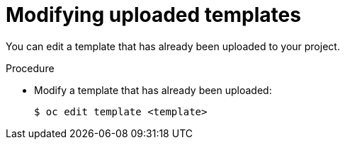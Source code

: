 // Module included in the following assemblies:
//
// * openshift_images/using-templates.adoc

[id="templates-modifying-uploaded-template_{context}"]
= Modifying uploaded templates

[role="_abstract"]
You can edit a template that has already been uploaded to your project.

.Procedure

* Modify a template that has already been uploaded:
+
[source,terminal]
----
$ oc edit template <template>
----
